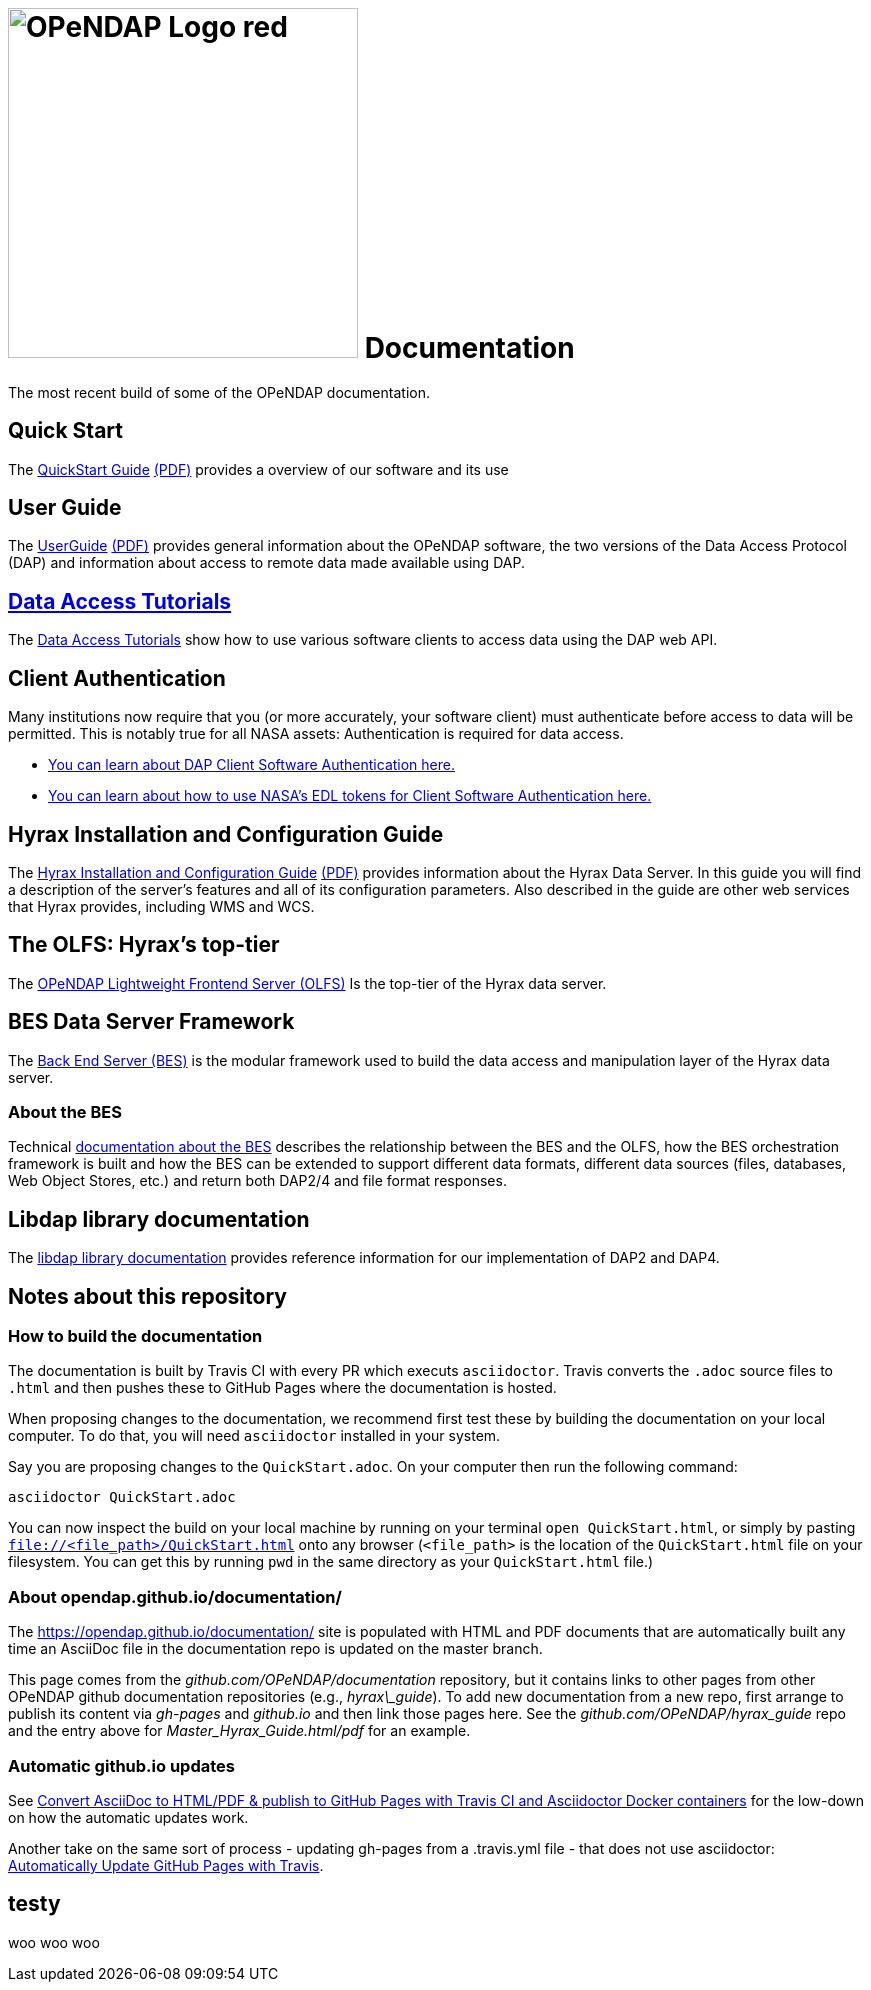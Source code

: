 
= image:OPeNDAP-Logo-red.svg[width=350]  Documentation
:imagesdir: ./images
The most recent build of some of the OPeNDAP documentation.

== Quick Start 

The
 link:https://opendap.github.io/documentation/QuickStart.html[QuickStart Guide]
 link:https://opendap.github.io/documentation/QuickStart.pdf[(PDF)]
 provides a overview of our software and its use

== User Guide

The
link:https://opendap.github.io/documentation/UserGuideComprehensive.html[UserGuide]
link:https://opendap.github.io/documentation/UserGuideComprehensive.pdf[(PDF)]
provides general information about the OPeNDAP software, the two
versions of the Data Access Protocol (DAP) and information about
access to remote data made available using DAP.

== link:https://opendap.github.io/documentation/tutorials/DataAccessTutorials.html[Data Access Tutorials]
The link:https://opendap.github.io/documentation/tutorials/DataAccessTutorials.html[Data Access Tutorials]
show how to use various software clients to access data using the DAP web API.

== Client Authentication

Many institutions now require that you (or more accurately, your software client)
must authenticate before access to data will be permitted. This is notably true
for all NASA assets: Authentication is required for data access.

* link:https://opendap.github.io/documentation/tutorials/ClientAuthentication.html[
You can learn about DAP Client Software Authentication here.]

* link:https://opendap.github.io/documentation/tutorials/ClientAuthenticationWithEDLTokens.html[
You can learn about how to use NASA's EDL tokens for Client Software Authentication here.]


== Hyrax Installation and Configuration Guide

The
link:https://opendap.github.io/hyrax_guide/Master_Hyrax_Guide.html[Hyrax Installation and Configuration Guide]
link:https://opendap.github.io/hyrax_guide/Master_Hyrax_Guide.pdf[(PDF)]
provides information about the Hyrax Data Server. In this guide you
will find a description of the server's features and all of its
configuration parameters. Also described in the guide are other web
services that Hyrax provides, including WMS and WCS.

== The OLFS: Hyrax's top-tier
The link:https://opendap.github.io/documentation/technical/olfs.html[OPeNDAP Lightweight Frontend Server (OLFS)]
Is the top-tier of the Hyrax data server.

== BES Data Server Framework
The link:https://opendap.github.io/bes/html/[Back End Server (BES)] is the modular framework used to build the data
access and manipulation layer of the Hyrax data server.

=== About the BES
Technical link:https://opendap.github.io/documentation/technical/bes-intro.html[documentation about the BES]
describes the relationship between the BES and the OLFS, how the BES orchestration framework
is built and how the BES can be extended to support different data formats, different data sources
(files, databases, Web Object Stores, etc.) and return both DAP2/4 and file format responses.

== Libdap library documentation
The link:https://opendap.github.io/libdap4/html/[libdap library documentation] provides reference information for our
implementation of DAP2 and DAP4.

== Notes about this repository

=== How to build the documentation

The documentation is built by Travis CI with every PR which executs `asciidoctor`. Travis converts the `.adoc` source files to `.html` and then pushes these to GitHub Pages where the 
documentation is hosted.

When proposing changes to the documentation, we recommend first test these by building the documentation on your local computer. To do that, you will need `asciidoctor` installed
in your system.

Say you are proposing changes to the `QuickStart.adoc`. On your computer then run the following command:

```
asciidoctor QuickStart.adoc
```

You can now inspect the build on your local machine by running on your terminal `open QuickStart.html`, or simply by pasting `file://<file_path>/QuickStart.html` onto any browser
(`<file_path>` is the location of the `QuickStart.html` file on your filesystem. You can get this by running `pwd` in the same directory as your `QuickStart.html` file.)

=== About opendap.github.io/documentation/

The https://opendap.github.io/documentation/ site is populated with HTML and PDF
documents that are automatically built any time an AsciiDoc file in
the documentation repo is updated on the master branch.

This page comes from the _github.com/OPeNDAP/documentation_
repository, but it contains links to other pages from other OPeNDAP
github documentation repositories (e.g., _hyrax\_guide_). To add new
documentation from a new repo, first arrange to publish its content via
_gh-pages_ and _github.io_ and then link those pages here. See the
_github.com/OPeNDAP/hyrax_guide_ repo and the entry above for
_Master_Hyrax_Guide.html/pdf_ for an example.

=== Automatic github.io updates

See
link:http://mgreau.com/posts/2016/03/28/asciidoc-to-gh-pages-with-travis-ci-docker-asciidoctor.html[Convert
AsciiDoc to HTML/PDF & publish to GitHub Pages with Travis CI and
Asciidoctor Docker containers] for the low-down on how the automatic
updates work. 

Another take on the same sort of process - updating gh-pages from a
.travis.yml file - that does not use asciidoctor:
link:http://www.steveklabnik.com/automatically_update_github_pages_with_travis_example/[Automatically
Update GitHub Pages with Travis].

== testy
woo woo woo
